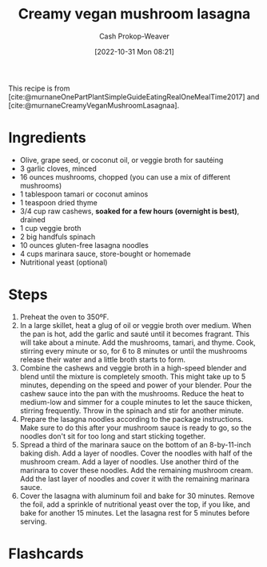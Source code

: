 :PROPERTIES:
:ID:       0905eaa4-16e9-4abb-b78c-0b00f855e60d
:SERVINGS: 8
:STARS:    5
:COOK_MINUTES: 45
:LAST_MODIFIED: [2023-09-05 Tue 20:18]
:END:
#+title: Creamy vegan mushroom lasagna
#+hugo_custom_front_matter: :cook_time "45m" :total_time "45m" :servings "8" :slug "0905eaa4-16e9-4abb-b78c-0b00f855e60d" :stars "5"
#+author: Cash Prokop-Weaver
#+date: [2022-10-31 Mon 08:21]
#+filetags: :recipe:

This recipe is from [cite:@murnaneOnePartPlantSimpleGuideEatingRealOneMealTime2017] and [cite:@murnaneCreamyVeganMushroomLasagnaa].

* Ingredients

#+begin_ingredients
- Olive, grape seed, or coconut oil, or veggie broth for sautéing
- 3 garlic cloves, minced
- 16 ounces mushrooms, chopped (you can use a mix of different mushrooms)
- 1 tablespoon tamari or coconut aminos
- 1 teaspoon dried thyme
- 3/4 cup raw cashews, *soaked for a few hours (overnight is best)*, drained
- 1 cup veggie broth
- 2 big handfuls spinach
- 10 ounces gluten-free lasagna noodles
- 4 cups marinara sauce, store-bought or homemade
- Nutritional yeast (optional)
#+end_ingredients

* Steps
1. Preheat the oven to 350ºF.
2. In a large skillet, heat a glug of oil or veggie broth over medium. When the pan is hot, add the garlic and sauté until it becomes fragrant. This will take about a minute. Add the mushrooms, tamari, and thyme. Cook, stirring every minute or so, for 6 to 8 minutes or until the mushrooms release their water and a little broth starts to form.
3. Combine the cashews and veggie broth in a high-speed blender and blend until the mixture is completely smooth. This might take up to 5 minutes, depending on the speed and power of your blender. Pour the cashew sauce into the pan with the mushrooms. Reduce the heat to medium-low and simmer for a couple minutes to let the sauce thicken, stirring frequently. Throw in the spinach and stir for another minute.
4. Prepare the lasagna noodles according to the package instructions. Make sure to do this after your mushroom sauce is ready to go, so the noodles don't sit for too long and start sticking together.
5. Spread a third of the marinara sauce on the bottom of an 8-by-11-inch baking dish. Add a layer of noodles. Cover the noodles with half of the mushroom cream. Add a layer of noodles. Use another third of the marinara to cover these noodles. Add the remaining mushroom cream. Add the last layer of noodles and cover it with the remaining marinara sauce.
6. Cover the lasagna with aluminum foil and bake for 30 minutes. Remove the foil, add a sprinkle of nutritional yeast over the top, if you like, and bake for another 15 minutes. Let the lasagna rest for 5 minutes before serving.
* Flashcards
#+print_bibliography: